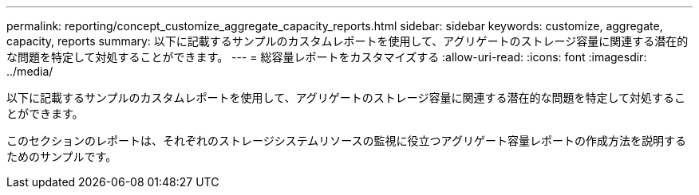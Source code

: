 ---
permalink: reporting/concept_customize_aggregate_capacity_reports.html 
sidebar: sidebar 
keywords: customize, aggregate, capacity, reports 
summary: 以下に記載するサンプルのカスタムレポートを使用して、アグリゲートのストレージ容量に関連する潜在的な問題を特定して対処することができます。 
---
= 総容量レポートをカスタマイズする
:allow-uri-read: 
:icons: font
:imagesdir: ../media/


[role="lead"]
以下に記載するサンプルのカスタムレポートを使用して、アグリゲートのストレージ容量に関連する潜在的な問題を特定して対処することができます。

このセクションのレポートは、それぞれのストレージシステムリソースの監視に役立つアグリゲート容量レポートの作成方法を説明するためのサンプルです。
